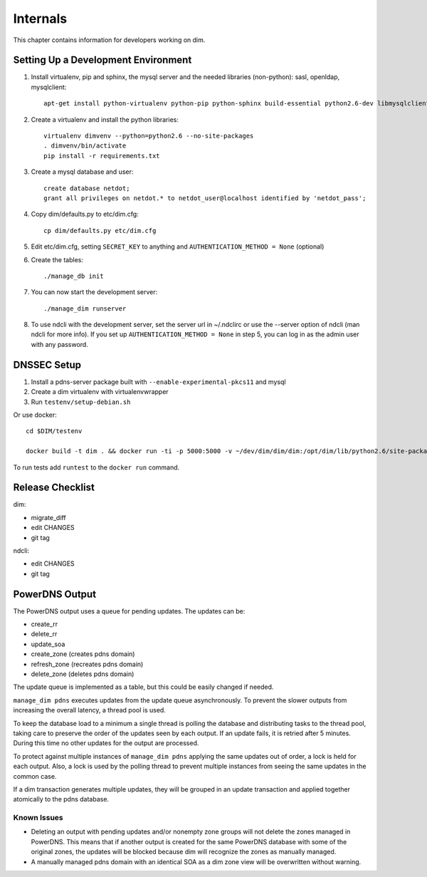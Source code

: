 ===========
 Internals
===========

This chapter contains information for developers working on dim.

Setting Up a Development Environment
====================================

1. Install virtualenv, pip and sphinx, the mysql server and the needed libraries (non-python): sasl, openldap, mysqlclient::

    apt-get install python-virtualenv python-pip python-sphinx build-essential python2.6-dev libmysqlclient-dev libsasl2-dev libldap2-dev mysql-server

2. Create a virtualenv and install the python libraries::

    virtualenv dimvenv --python=python2.6 --no-site-packages
    . dimvenv/bin/activate
    pip install -r requirements.txt

3. Create a mysql database and user::

    create database netdot;
    grant all privileges on netdot.* to netdot_user@localhost identified by 'netdot_pass';

4. Copy dim/defaults.py to etc/dim.cfg::

    cp dim/defaults.py etc/dim.cfg

5. Edit etc/dim.cfg, setting ``SECRET_KEY`` to anything and ``AUTHENTICATION_METHOD = None`` (optional)

6. Create the tables::

    ./manage_db init

7. You can now start the development server::

    ./manage_dim runserver

8. To use ndcli with the development server, set the server url in ~/.ndclirc or use the --server option of ndcli (man ndcli for more info). If you set up ``AUTHENTICATION_METHOD = None`` in step 5, you can log in as the admin user with any password.


DNSSEC Setup
============

1. Install a pdns-server package built with ``--enable-experimental-pkcs11`` and mysql

2. Create a dim virtualenv with virtualenvwrapper

3. Run ``testenv/setup-debian.sh``

Or use docker::

    cd $DIM/testenv

    docker build -t dim . && docker run -ti -p 5000:5000 -v ~/dev/dim/dim/dim:/opt/dim/lib/python2.6/site-packages/dim -v ~/dev/dim/ndcli/dimcli:/opt/dim/lib/python2.6/site-packages/dimcli -v ~/dev/dim/requirements:/root/requirements dim

To run tests add ``runtest`` to the ``docker run`` command.


Release Checklist
=================

dim:

- migrate_diff
- edit CHANGES
- git tag

ndcli:

- edit CHANGES
- git tag


PowerDNS Output
===============

The PowerDNS output uses a queue for pending updates. The updates can be:

- create_rr
- delete_rr
- update_soa
- create_zone (creates pdns domain)
- refresh_zone (recreates pdns domain)
- delete_zone (deletes pdns domain)

The update queue is implemented as a table, but this could be easily changed if
needed.

``manage_dim pdns`` executes updates from the update queue asynchronously. To
prevent the slower outputs from increasing the overall latency, a thread pool is
used.

To keep the database load to a minimum a single thread is polling the database
and distributing tasks to the thread pool, taking care to preserve the order of
the updates seen by each output. If an update fails, it is retried after 5
minutes. During this time no other updates for the output are processed.

To protect against multiple instances of ``manage_dim pdns`` applying the same
updates out of order, a lock is held for each output. Also, a lock is used by
the polling thread to prevent multiple instances from seeing the same updates in
the common case.

If a dim transaction generates multiple updates, they will be grouped in an
update transaction and applied together atomically to the pdns database.

Known Issues
------------

- Deleting an output with pending updates and/or nonempty zone groups will not
  delete the zones managed in PowerDNS. This means that if another output is
  created for the same PowerDNS database with some of the original zones, the
  updates will be blocked because dim will recognize the zones as manually
  managed.
- A manually managed pdns domain with an identical SOA as a dim zone view will
  be overwritten without warning.
